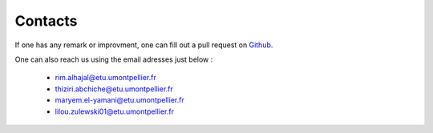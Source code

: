 Contacts
=========

If one has any remark or improvment, one can fill out a pull request on `Github`_.

.. _Github: https://github.com/rimhajal/mapstatic

One can also reach us using the email adresses just below :

    * rim.alhajal@etu.umontpellier.fr
    * thiziri.abchiche@etu.umontpellier.fr
    * maryem.el-yamani@etu.umontpellier.fr
    * lilou.zulewski01@etu.umontpellier.fr